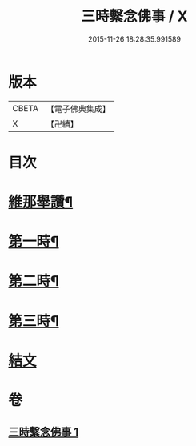 #+TITLE: 三時繫念佛事 / X
#+DATE: 2015-11-26 18:28:35.991589
* 版本
 |     CBETA|【電子佛典集成】|
 |         X|【卍續】    |

* 目次
* [[file:KR6p0081_001.txt::001-0056a7][維那舉讚¶]]
* [[file:KR6p0081_001.txt::0056b8][第一時¶]]
* [[file:KR6p0081_001.txt::0059a9][第二時¶]]
* [[file:KR6p0081_001.txt::0060a17][第三時¶]]
* [[file:KR6p0081_001.txt::0061a21][結文]]
* 卷
** [[file:KR6p0081_001.txt][三時繫念佛事 1]]
